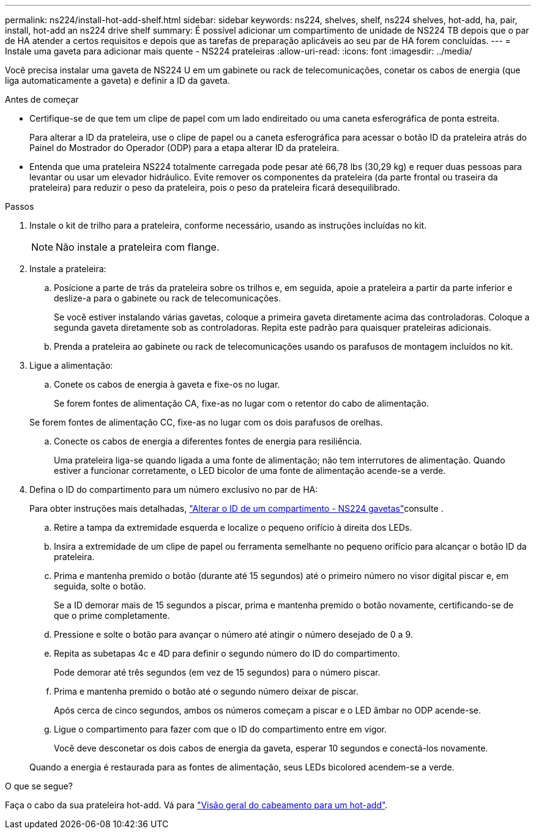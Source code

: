 ---
permalink: ns224/install-hot-add-shelf.html 
sidebar: sidebar 
keywords: ns224, shelves, shelf, ns224 shelves, hot-add, ha, pair, install, hot-add an ns224 drive shelf 
summary: É possível adicionar um compartimento de unidade de NS224 TB depois que o par de HA atender a certos requisitos e depois que as tarefas de preparação aplicáveis ao seu par de HA forem concluídas. 
---
= Instale uma gaveta para adicionar mais quente - NS224 prateleiras
:allow-uri-read: 
:icons: font
:imagesdir: ../media/


[role="lead"]
Você precisa instalar uma gaveta de NS224 U em um gabinete ou rack de telecomunicações, conetar os cabos de energia (que liga automaticamente a gaveta) e definir a ID da gaveta.

.Antes de começar
* Certifique-se de que tem um clipe de papel com um lado endireitado ou uma caneta esferográfica de ponta estreita.
+
Para alterar a ID da prateleira, use o clipe de papel ou a caneta esferográfica para acessar o botão ID da prateleira atrás do Painel do Mostrador do Operador (ODP) para a etapa alterar ID da prateleira.

* Entenda que uma prateleira NS224 totalmente carregada pode pesar até 66,78 lbs (30,29 kg) e requer duas pessoas para levantar ou usar um elevador hidráulico. Evite remover os componentes da prateleira (da parte frontal ou traseira da prateleira) para reduzir o peso da prateleira, pois o peso da prateleira ficará desequilibrado.


.Passos
. Instale o kit de trilho para a prateleira, conforme necessário, usando as instruções incluídas no kit.
+

NOTE: Não instale a prateleira com flange.

. Instale a prateleira:
+
.. Posicione a parte de trás da prateleira sobre os trilhos e, em seguida, apoie a prateleira a partir da parte inferior e deslize-a para o gabinete ou rack de telecomunicações.
+
Se você estiver instalando várias gavetas, coloque a primeira gaveta diretamente acima das controladoras. Coloque a segunda gaveta diretamente sob as controladoras. Repita este padrão para quaisquer prateleiras adicionais.

.. Prenda a prateleira ao gabinete ou rack de telecomunicações usando os parafusos de montagem incluídos no kit.


. Ligue a alimentação:
+
.. Conete os cabos de energia à gaveta e fixe-os no lugar.
+
Se forem fontes de alimentação CA, fixe-as no lugar com o retentor do cabo de alimentação.

+
Se forem fontes de alimentação CC, fixe-as no lugar com os dois parafusos de orelhas.

.. Conecte os cabos de energia a diferentes fontes de energia para resiliência.
+
Uma prateleira liga-se quando ligada a uma fonte de alimentação; não tem interrutores de alimentação. Quando estiver a funcionar corretamente, o LED bicolor de uma fonte de alimentação acende-se a verde.



. Defina o ID do compartimento para um número exclusivo no par de HA:
+
Para obter instruções mais detalhadas, link:change-shelf-id.html["Alterar o ID de um compartimento - NS224 gavetas"^]consulte .

+
.. Retire a tampa da extremidade esquerda e localize o pequeno orifício à direita dos LEDs.
.. Insira a extremidade de um clipe de papel ou ferramenta semelhante no pequeno orifício para alcançar o botão ID da prateleira.
.. Prima e mantenha premido o botão (durante até 15 segundos) até o primeiro número no visor digital piscar e, em seguida, solte o botão.
+
Se a ID demorar mais de 15 segundos a piscar, prima e mantenha premido o botão novamente, certificando-se de que o prime completamente.

.. Pressione e solte o botão para avançar o número até atingir o número desejado de 0 a 9.
.. Repita as subetapas 4c e 4D para definir o segundo número do ID do compartimento.
+
Pode demorar até três segundos (em vez de 15 segundos) para o número piscar.

.. Prima e mantenha premido o botão até o segundo número deixar de piscar.
+
Após cerca de cinco segundos, ambos os números começam a piscar e o LED âmbar no ODP acende-se.

.. Ligue o compartimento para fazer com que o ID do compartimento entre em vigor.
+
Você deve desconetar os dois cabos de energia da gaveta, esperar 10 segundos e conectá-los novamente.

+
Quando a energia é restaurada para as fontes de alimentação, seus LEDs bicolored acendem-se a verde.





.O que se segue?
Faça o cabo da sua prateleira hot-add. Vá para link:cable-overview-hot-add-shelf.html["Visão geral do cabeamento para um hot-add"].
